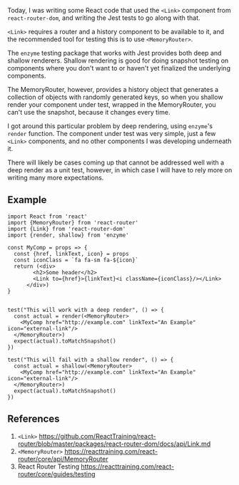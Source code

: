 Today, I was writing some React code that used the =<Link>= component
from =react-router-dom=, and writing the Jest tests to go along with
that.

=<Link>= requires a router and a history component to be available to
it, and the recommended tool for testing this is to use
=<MemoryRouter>=.

The =enzyme= testing package that works with Jest provides both deep and
shallow renderers. Shallow rendering is good for doing snapshot testing
on components where you don't want to or haven't yet finalized the
underlying components.

The MemoryRouter, however, provides a history object that generates a
collection of objects with randomly generated keys, so when you shallow
render your component under test, wrapped in the MemoryRouter, you can't
use the snapshot, because it changes every time.

I got around this particular problem by deep rendering, using =enzyme='s
=render= function. The component under test was very simple, just a few
=<Link>= components, and no other components I was developing underneath
it.

There will likely be cases coming up that cannot be addressed well with
a deep render as a unit test, however, in which case I will have to rely
more on writing many more expectations.

** Example
   :PROPERTIES:
   :CUSTOM_ID: example
   :END:

#+BEGIN_EXAMPLE
    import React from 'react'
    import {MemoryRouter} from 'react-router'
    import {Link} from 'react-router-dom'
    import {render, shallow} from 'enzyme'

    const MyComp = props => {
      const {href, linkText, icon} = props
      const iconClass = `fa fa-sm fa-${icon}`
      return (<div>
            <h2>Some header</h2>
            <Link to={href}>{linkText}<i className={iconClass}/></Link>
          </div>)
    }


    test("This will work with a deep render", () => {
      const actual = render(<MemoryRouter>
        <MyComp href="http://example.com" linkText="An Example" icon="external-link"/>
      </MemoryRouter>)
      expect(actual).toMatchSnapshot()
    })

    test("This will fail with a shallow render", () => {
      const actual = shallow(<MemoryRouter>
        <MyComp href="http://example.com" linkText="An Example" icon="external-link"/>
      </MemoryRouter>)
      expect(actual).toMatchSnapshot()
    })
#+END_EXAMPLE

** References
   :PROPERTIES:
   :CUSTOM_ID: references
   :END:

1. =<Link>=
   [[https://github.com/ReactTraining/react-router/blob/master/packages/react-router-dom/docs/api/Link.md]]
2. =<MemoryRouter>=
   [[https://reacttraining.com/react-router/core/api/MemoryRouter]]
3. React Router Testing
   [[https://reacttraining.com/react-router/core/guides/testing]]
